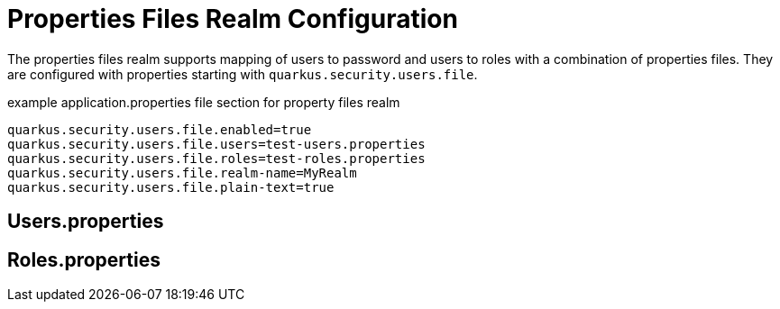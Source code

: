 [id="properties-files-realm-configuration_{context}"]
= Properties Files Realm Configuration

The properties files realm supports mapping of users to password and users to roles with a combination of properties files. They are configured with properties starting with `quarkus.security.users.file`.

.example application.properties file section for property files realm
[source,properties]
----
quarkus.security.users.file.enabled=true
quarkus.security.users.file.users=test-users.properties
quarkus.security.users.file.roles=test-roles.properties
quarkus.security.users.file.realm-name=MyRealm
quarkus.security.users.file.plain-text=true
----

[id="users-properties_{context}"]
== Users.properties
:context: users-properties

[id="roles-properties_{context}"]
== Roles.properties
:context: roles-properties